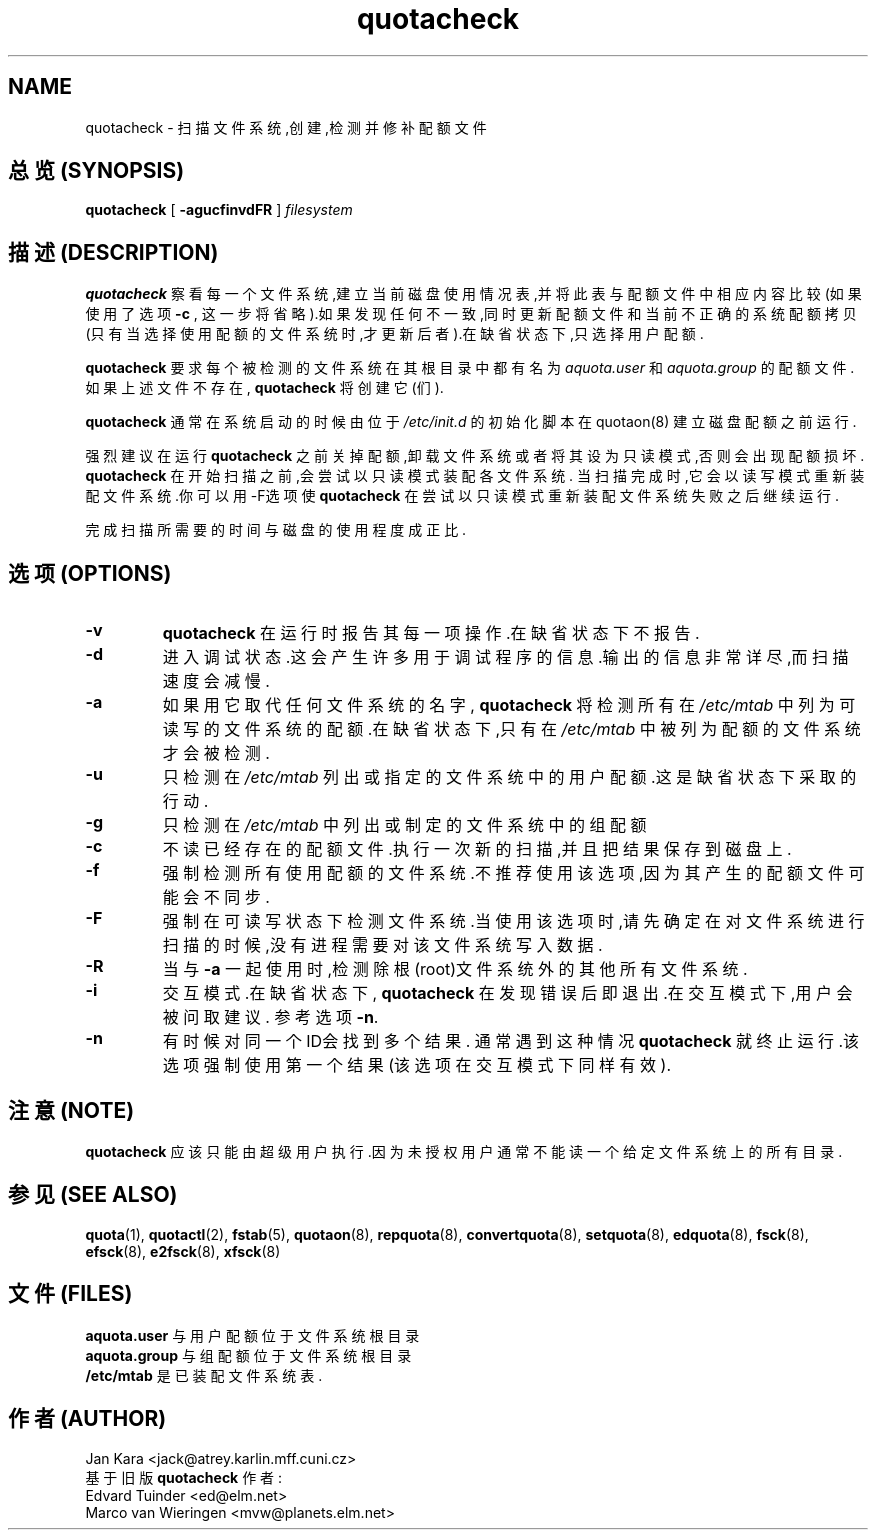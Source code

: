 .TH quotacheck 8 "Mon Jul 17 2000"
.SH NAME
quotacheck \- 扫描文件系统,创建,检测并修补配额文件
.SH 总览(SYNOPSIS)
.B quotacheck
[
.B -agucfinvdFR
]
.I filesystem
.br
.SH 描述(DESCRIPTION)
.B quotacheck 
察看每一个文件系统,建立当前磁盘使用情况表,并将
此表与配额文件中相应内容比较(如果使用了选项 
.B \-c
, 这一步将省略).如果发现任何不一致,同时更新配额文件和当前
不正确的系统配额拷贝(只有当选择使用配额的文件系统时,才更新
后者).在缺省状态下,只选择用户配额.
.PP
.B quotacheck
要求每个被检测的文件系统在其根目录中都有名为
.I aquota.user
和
.I aquota.group
的配额文件.如果上述文件不存在,
.B quotacheck
将创建它(们).
.PP
.B quotacheck
通常在系统启动的时候由位于
.I /etc/init.d
的初始化脚本在 quotaon(8) 建立磁盘配额之前运行.
.PP
强烈建议在运行
.B quotacheck
之前关掉配额,卸载文件系统或者将其设为只读模式,否则会出现
配额损坏.
.br
.B quotacheck
在开始扫描之前,会尝试以只读模式装配各文件系统. 当扫描完
成时,它会以读写模式重新装配文件系统.你可以用-F选项使
.B quotacheck
在尝试以只读模式重新装配文件系统失败之后继续运行.
.PP
完成扫描所需要的时间与磁盘的使用程度成正比.
.SH 选项(OPTIONS)
.TP
.B \-v
.B quotacheck
在运行时报告其每一项操作.在缺省状态下不报告.
.TP
.B \-d
进入调试状态.这会产生许多用于调试程序的信息.输出的信息
非常详尽,而扫描速度会减慢.
.TP
.B \-a
如果用它取代任何文件系统的名字,
.B quotacheck
将检测所有在
.I /etc/mtab
中列为可读写的文件系统的配额.在缺省状态下,只有在
.I /etc/mtab
中被列为配额的文件系统才会被检测.
.TP
.B \-u
只检测在
.I /etc/mtab
列出或指定的文件系统中的用户配额.这是缺省状态下采取的行动.
.TP
.B \-g
只检测在
.I /etc/mtab
中列出或制定的文件系统中的组配额
.TP
.B \-c
不读已经存在的配额文件.执行一次新的扫描,并且把结果保存到磁盘上.
.TP
.B \-f
强制检测所有使用配额的文件系统.不推荐使用该选项,因为其产生的
配额文件可能会不同步.
.TP
.B \-F
强制在可读写状态下检测文件系统.当使用该选项时,请先确定在对文件
系统进行扫描的时候,没有进程需要对该文件系统写入数据.
.TP
.B \-R
当与
.B \-a
一起使用时,检测除根(root)文件系统外的其他所有文件系统.
.TP
.B \-i
交互模式.在缺省状态下,
.B quotacheck
在发现错误后即退出.在交互模式下,用户会被问取建议.
参考选项
.BR \-n .
.TP
.B \-n
有时候对同一个ID会找到多个结果. 通常遇到这种情况
.B quotacheck
就终止运行.该选项强制使用第一个结果(该选项在交互模式下同样有效).
.SH 注意 (NOTE)
.B quotacheck
应该只能由超级用户执行.因为未授权用户通常不能读
一个给定文件系统上的所有目录.
.SH 参见(SEE ALSO)
.BR quota (1),
.BR quotactl (2),
.BR fstab (5),
.BR quotaon (8),
.BR repquota (8),
.BR convertquota (8),
.BR setquota (8),
.BR edquota (8),
.BR fsck (8),
.BR efsck (8),
.BR e2fsck (8),
.BR xfsck (8)
.SH 文件(FILES)
.B aquota.user
与用户配额位于文件系统根目录
.br
.B aquota.group
与组配额位于文件系统根目录
.br
.B /etc/mtab
是已装配文件系统表.

.SH 作者(AUTHOR)
Jan Kara \<jack@atrey.karlin.mff.cuni.cz\>
.br
基于旧版
.B quotacheck
作者:
.br
Edvard Tuinder \<ed@elm.net\>
.br
Marco van Wieringen \<mvw@planets.elm.net\>
